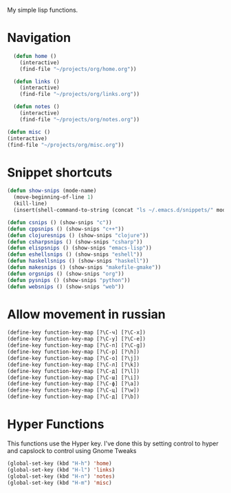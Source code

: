 My simple lisp functions.
* Navigation
#+BEGIN_SRC emacs-lisp
  (defun home ()
    (interactive)
    (find-file "~/projects/org/home.org"))

  (defun links ()
    (interactive)
    (find-file "~/projects/org/links.org"))

  (defun notes ()
    (interactive)
    (find-file "~/projects/org/notes.org"))

(defun misc ()
(interactive)
(find-file "~/projects/org/misc.org"))
#+END_SRC
* Snippet shortcuts
#+BEGIN_SRC emacs-lisp
    (defun show-snips (mode-name)
      (move-beginning-of-line 1)
      (kill-line)
      (insert(shell-command-to-string (concat "ls ~/.emacs.d/snippets/" mode-name "-mode/"))))

    (defun csnips () (show-snips "c"))
    (defun cppsnips () (show-snips "c++"))
    (defun clojuresnips () (show-snips "clojure"))
    (defun csharpsnips () (show-snips "csharp"))
    (defun elispsnips () (show-snips "emacs-lisp"))
    (defun eshellsnips () (show-snips "eshell"))
    (defun haskellsnips () (show-snips "haskell"))
    (defun makesnips () (show-snips "makefile-gmake"))
    (defun orgsnips () (show-snips "org"))
    (defun pysnips () (show-snips "python"))
    (defun websnips () (show-snips "web"))
#+END_SRC

* Allow movement in russian
#+BEGIN_SRC emacs-lisp
  (define-key function-key-map [?\C-ч] [?\C-x])
  (define-key function-key-map [?\C-у] [?\C-e])
  (define-key function-key-map [?\C-п] [?\C-g])
  (define-key function-key-map [?\C-р] [?\h])
  (define-key function-key-map [?\C-о] [?\j])
  (define-key function-key-map [?\C-л] [?\k])
  (define-key function-key-map [?\C-д] [?\l])
  (define-key function-key-map [?\C-ш] [?\i])
  (define-key function-key-map [?\C-ф] [?\a])
  (define-key function-key-map [?\C-ц] [?\w])
  (define-key function-key-map [?\C-д] [?\b])
#+END_SRC
* Hyper Functions
This functions use the Hyper key. I've done this by setting
control to hyper and capslock to control using Gnome Tweaks
#+BEGIN_SRC emacs-lisp
  (global-set-key (kbd "H-h") 'home)
  (global-set-key (kbd "H-l") 'links)
  (global-set-key (kbd "H-n") 'notes)
  (global-set-key (kbd "H-m") 'misc)
#+END_SRC

